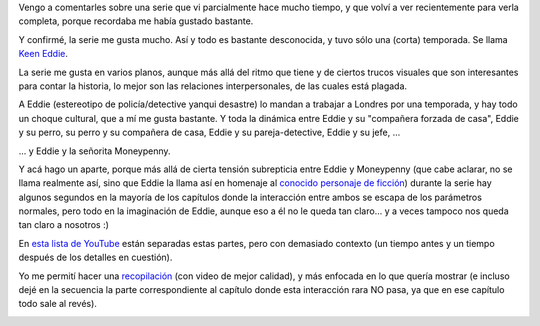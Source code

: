 .. title: Eddie el entusiasta y la señorita Moneypenny
.. date: 2017-11-16 19:04:20
.. tags: serie, video

Vengo a comentarles sobre una serie que vi parcialmente hace mucho tiempo, y que volví a ver recientemente para verla completa, porque recordaba me había gustado bastante.

Y confirmé, la serie me gusta mucho. Así y todo es bastante desconocida, y tuvo sólo una (corta) temporada. Se llama `Keen Eddie <https://es.wikipedia.org/wiki/Keen_Eddie>`_.

La serie me gusta en varios planos, aunque más allá del ritmo que tiene y de ciertos trucos visuales que son interesantes para contar la historia, lo mejor son las relaciones interpersonales, de las cuales está plagada.

A Eddie (estereotipo de policía/detective yanqui desastre) lo mandan a trabajar a Londres por una temporada, y hay todo un choque cultural, que a mí me gusta bastante. Y toda la dinámica entre Eddie y su "compañera forzada de casa", Eddie y su perro, su perro y su compañera de casa, Eddie y su pareja-detective, Eddie y su jefe, ...

... y Eddie y la señorita Moneypenny.

Y acá hago un aparte, porque más allá de cierta tensión subrepticia entre Eddie y Moneypenny (que cabe aclarar, no se llama realmente así, sino que Eddie la llama así en homenaje al `conocido personaje de ficción <https://es.wikipedia.org/wiki/Miss_Moneypenny>`_) durante la serie hay algunos segundos en la mayoría de los capítulos donde la interacción entre ambos se escapa de los parámetros normales, pero todo en la imaginación de Eddie, aunque eso a él no le queda tan claro... y a veces tampoco nos queda tan claro a nosotros :)

En `esta lista de YouTube <https://www.youtube.com/playlist?list=PLD77B05EDFD02262B>`_ están separadas estas partes, pero con demasiado contexto (un tiempo antes y un tiempo después de los detalles en cuestión).

Yo me permití hacer una `recopilación <https://youtu.be/CNOnAVAHpUk>`_ (con video de mejor calidad), y más enfocada en lo que quería mostrar (e incluso dejé en la secuencia la parte correspondiente al capítulo donde esta interacción rara NO pasa, ya que en ese capítulo todo sale al revés).

.. image:: /images/eddie_moneypenny.jpeg
    :alt: Eddie y la señorita Moneypenny
    :target: https://youtu.be/CNOnAVAHpUk
